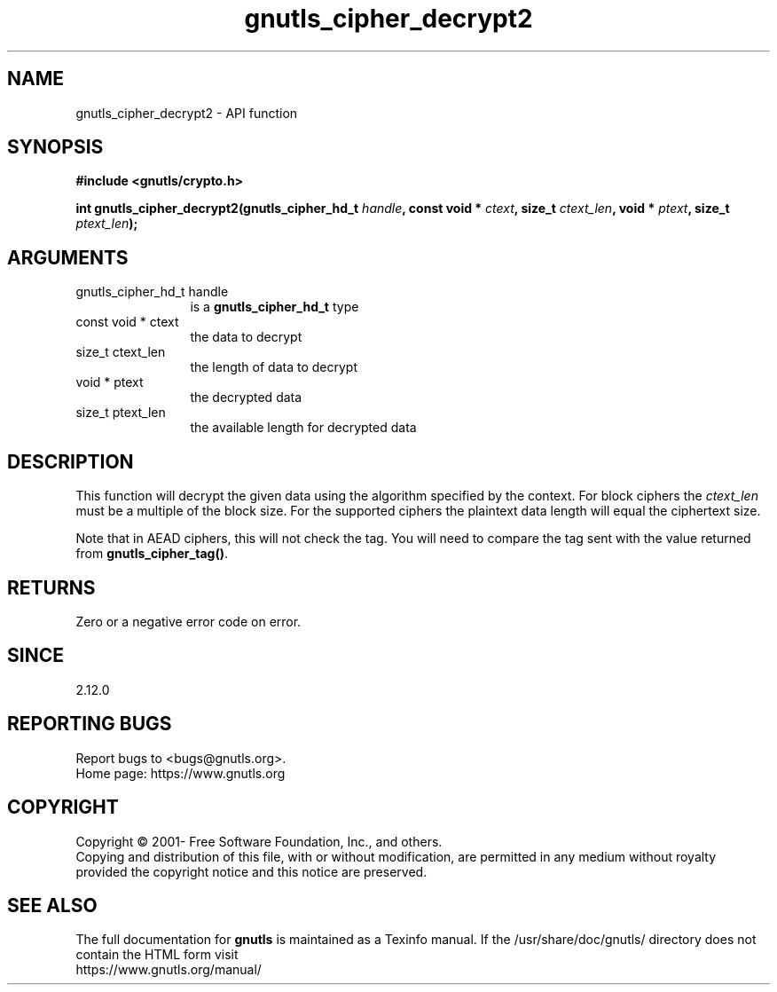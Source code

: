 .\" DO NOT MODIFY THIS FILE!  It was generated by gdoc.
.TH "gnutls_cipher_decrypt2" 3 "3.7.8" "gnutls" "gnutls"
.SH NAME
gnutls_cipher_decrypt2 \- API function
.SH SYNOPSIS
.B #include <gnutls/crypto.h>
.sp
.BI "int gnutls_cipher_decrypt2(gnutls_cipher_hd_t " handle ", const void * " ctext ", size_t " ctext_len ", void * " ptext ", size_t " ptext_len ");"
.SH ARGUMENTS
.IP "gnutls_cipher_hd_t handle" 12
is a \fBgnutls_cipher_hd_t\fP type
.IP "const void * ctext" 12
the data to decrypt
.IP "size_t ctext_len" 12
the length of data to decrypt
.IP "void * ptext" 12
the decrypted data
.IP "size_t ptext_len" 12
the available length for decrypted data
.SH "DESCRIPTION"
This function will decrypt the given data using the algorithm
specified by the context. For block ciphers the  \fIctext_len\fP must be
a multiple of the block size. For the supported ciphers the plaintext
data length will equal the ciphertext size.

Note that in AEAD ciphers, this will not check the tag. You will
need to compare the tag sent with the value returned from \fBgnutls_cipher_tag()\fP.
.SH "RETURNS"
Zero or a negative error code on error.
.SH "SINCE"
2.12.0
.SH "REPORTING BUGS"
Report bugs to <bugs@gnutls.org>.
.br
Home page: https://www.gnutls.org

.SH COPYRIGHT
Copyright \(co 2001- Free Software Foundation, Inc., and others.
.br
Copying and distribution of this file, with or without modification,
are permitted in any medium without royalty provided the copyright
notice and this notice are preserved.
.SH "SEE ALSO"
The full documentation for
.B gnutls
is maintained as a Texinfo manual.
If the /usr/share/doc/gnutls/
directory does not contain the HTML form visit
.B
.IP https://www.gnutls.org/manual/
.PP
